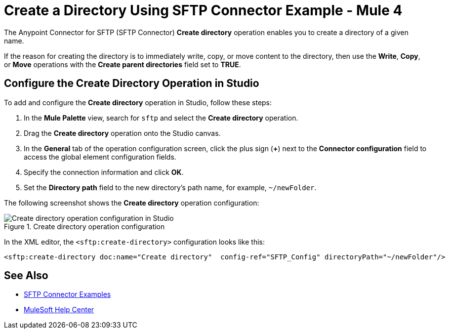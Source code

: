 = Create a Directory Using SFTP Connector Example - Mule 4

The Anypoint Connector for SFTP (SFTP Connector) *Create directory* operation enables you to create a directory of a given name.

If the reason for creating the directory is to immediately write, copy, or move content to the directory, then use the *Write*, *Copy*, or *Move* operations with the *Create parent directories* field set to *TRUE*.

== Configure the Create Directory Operation in Studio

To add and configure the *Create directory* operation in Studio, follow these steps:

. In the *Mule Palette* view, search for `sftp` and select the *Create directory* operation.
. Drag the *Create directory* operation onto the Studio canvas.
. In the *General* tab of the operation configuration screen, click the plus sign (*+*) next to the *Connector configuration* field to access the global element configuration fields.
. Specify the connection information and click *OK*.
. Set the *Directory path* field to the new directory's path name, for example, `~/newFolder`.

The following screenshot shows the *Create directory* operation configuration:

.Create directory operation configuration
image::sftp-create-directory-operation.png[Create directory operation configuration in Studio]

In the XML editor, the `<sftp:create-directory>` configuration looks like this:

[source,xml,linenums]
----
<sftp:create-directory doc:name="Create directory"  config-ref="SFTP_Config" directoryPath="~/newFolder"/>
----

== See Also

* xref:sftp-examples.adoc[SFTP Connector Examples]
* https://help.mulesoft.com[MuleSoft Help Center]
